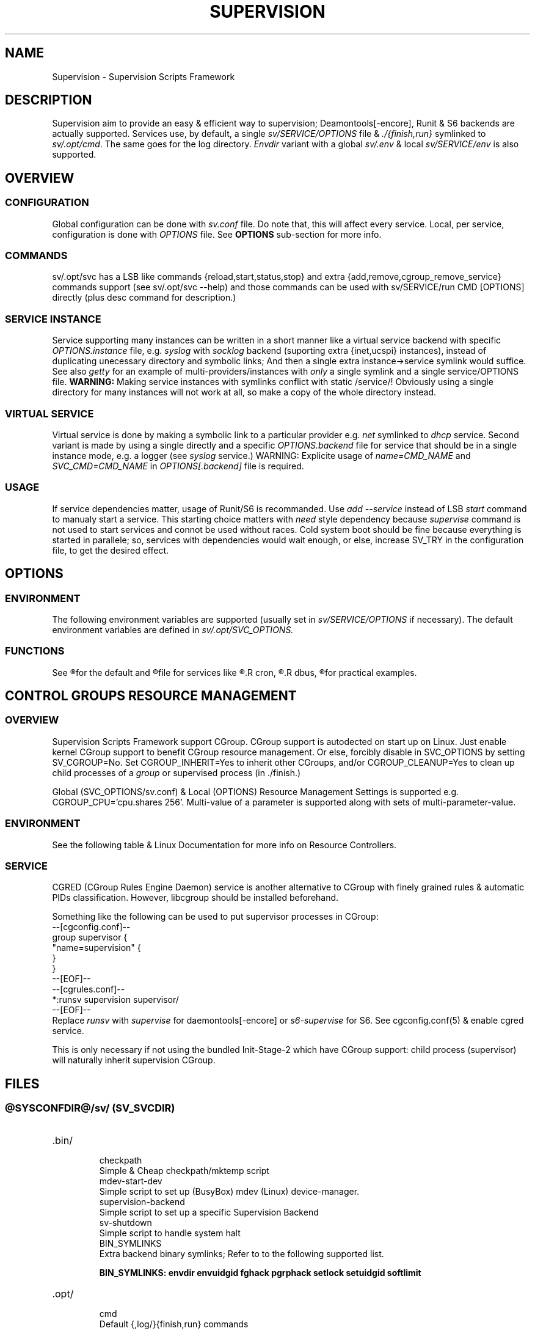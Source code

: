 .\"
.\" CopyLeft (c) 2015 -tclover <tokiclover@gmail.com>
.\"
.\" Distributed under the terms of the 2-clause BSD License
.\"
.pc
.TH SUPERVISION 1 "2015-03-33" "30" "Supervision Scripts Framework"
.SH NAME
Supervision \- Supervision Scripts Framework
.SH DESCRIPTION
Supervision aim to provide an easy & efficient way to supervision;
Deamontools[-encore], Runit & S6 backends are actually supported.
Services use, by default, a single
.I sv/SERVICE/OPTIONS
file & \fI./{finish,run}\fR symlinked to \fIsv/.opt/cmd\fR.
The same goes for the log directory.
.I Envdir
variant with a global \fIsv/.env\fR & local \fIsv/SERVICE/env\fR is also supported.
.SH OVERVIEW
.SS CONFIGURATION
Global configuration can be done with
.IR sv.conf
file. Do note that, this will affect every service.
Local, per service, configuration is done with
.IR OPTIONS
file. See
.BR OPTIONS
sub-section for more info.
.SS COMMANDS
.RB sv/.opt/svc
has a LSB like commands {reload,start,status,stop} and extra
{add,remove,cgroup_remove_service} commands support
(see sv/.opt/svc --help) and those commands
can be used with
.RB sv/SERVICE/run\ CMD\ [OPTIONS]
directly (plus desc command for description.)
.SS SERVICE INSTANCE
Service supporting many instances can be written in a short manner
like a virtual service backend with specific
.IR OPTIONS.instance
file, e.g.
.IR syslog
with
.IR socklog
backend (suporting extra {inet,ucspi} instances),
instead of duplicating unecessary directory and symbolic links;
And then a single extra instance->service symlink would suffice.
See also
.IR getty
for an example of multi-providers/instances with
.I only
a single symlink and a single service/OPTIONS file.
.B WARNING:
Making service instances with symlinks conflict with static /service/!
Obviously using a single directory for many instances will not work at all,
so make a copy of the whole directory instead.
.SS VIRTUAL SERVICE
Virtual service is done by making a symbolic link to a particular provider
e.g.
.IR net
symlinked to
.IR dhcp
service.
Second variant is made by using a single directly and a specific
.IR OPTIONS.backend
file for service that should be in a single instance mode, e.g. a logger (see
.IR syslog
service.)
WARNING: Explicite usage of
.IR name=CMD_NAME
and
.IR SVC_CMD=CMD_NAME
in
.IR OPTIONS[.backend]
file is required.
.SS USAGE
If service dependencies matter, usage of Runit/S6 is recommanded.
Use
.IR add\ --service
instead of LSB
.IR start
command to manualy start a service. This starting choice matters with
.IR need
style dependency because
.IR supervise
command is not used to start services and connot be used without races.
Cold system boot should be fine because everything is started in parallele;
so, services with dependencies would wait enough, or else, increase SV_TRY
in the configuration file, to get the desired effect.
.SH OPTIONS
.SS ENVIRONMENT
The following environment variables are supported (usually set in
.I sv/SERVICE/OPTIONS
if necessary). The default environment variables are defined in
.I sv/.opt/SVC_OPTIONS.
.TS
tab (@);
l lx.
\fBSVC_CONFIGFILE\fR@T{
Service configuration file
T}
\fBSVC_COMMANDS\fR@T{
Extra service commands
T}
\fBSVC_REQ_FILES\fR@T{
Service required file-s
T}
\fBSVC_DEBUG=Yes\fR@T{
To enable debug mode
T}
\fBSVC_NAME\fR@T{
Service name (default to SERVICE directory)
T}
\fBSVC_CMD\fR@T{
Command name (default to SERVICE directory)
T}
\fBSVC_OPTS\fR@T{
Command arguments
T}
\fBSVC_AFTER\fR@T{
Start service after dependency services
T}
\fBSVC_USE\fR@T{
Try-to-Start use dependency services if any
T}
\fBSVC_NEED\fR@T{
Require need dependency services to be started
T}
\fBSVC_USER\fR@T{
\fIUSER\fR to use to run commands
T}
\fBSVC_GROUP\fR@T{
\fIGROUP\fR to use to run commands
T}
\fBRC_OPTS=Yes\fR@T{
To enable OpenRC support mode
T}
\fBENV_DIR=Yes\fR@T{
To enable \fIenvdir\fR support mode
T}
\fBENV_CMD\fR@T{
Envdir command (default to [envdir sv/.env][envdir sv/SERVICE/env)
T}
\fBENV_OPTS\fR@T{
Envdir arguments
T}
\fBPRE_CMD\fR@T{
Pre-launch command
T}
\fBPRE_OPTS\fR@T{
Pre-launch arguments
T}
\fBFIN_CMD\fR@T{
Finish command
T}
\fBFIN_OPTS\fR@T{
Finish arguments
T}
\fBLOG_CMD\fR@T{
Log (run) command
T}
\fBLOG_OPTS\fR@T{
Log (run) arguments
T}
\fBLOG_FIN_CMD\fR@T{
Log (finish) command
T}
\fBLOG_FIN_OPTS\fR@T{
Log (finish) arguments
T}
\fBLOG_SIZE\fR@T{
File size limit for log rotation
T}
\fBLOG_PROC\fR@T{
Processor command to use for log rotation
T}
.TE
.SS FUNCTIONS
.TS
tab (@);
l lx.
\fBpre\fR@T{
Set up ./run
T}
\fBpost\fR@T{
Set up ./finish
T}
\fBlog_pre\fR@T{
Setup (log) ./run
T}
\fBlog_post\fR@T{
Set up (log) ./finish
T}
.TE

See
.R sv/.opt/SVC_OPTIONS
for the default and
.R OPTIONS
file for services like
.R acpid,
.R cron,
.R cgred,
.R dbus,
.R sshd
for practical examples.
.SH CONTROL GROUPS RESOURCE MANAGEMENT
.SS OVERVIEW
Supervision Scripts Framework support CGroup. CGroup support is autodected on
start up on Linux. Just enable kernel CGroup support to benefit CGroup resource
management. Or else, forcibly disable in
.RB SVC_OPTIONS
by setting
.RB SV_CGROUP=No.
Set
.RB CGROUP_INHERIT=Yes
to inherit other CGroups, and/or
.RB CGROUP_CLEANUP=Yes
to clean up child processes of a \fIgroup\fR or supervised process (in ./finish.)

Global
.RB (SVC_OPTIONS/sv.conf)
& Local
.RB (OPTIONS)
Resource Management Settings is supported e.g.
.RB CGROUP_CPU='cpu.shares\ 256'.
Multi-value of a parameter is supported along with sets of multi-parameter-value.
.SS ENVIRONMENT
See the following table & Linux Documentation for more info on Resource Controllers.
.TS
tab (@);
l lx.
\fBCGROUP_BLKIO\fR@T{
Use Block IO Controller to manage resource for service(s)
T}
\fBCGROUP_CPU\fR@T{
Use CPU Controller to manage resource for service(s)
T}
\fBCGROUP_CPUACCT\fR@T{
Use CPU Accounting Controller to manage resource for service(s)
T}
\fBCGROUP_CPUSET\fR@T{
Use CPU Sets Controller to manage resource for service(s)
T}
\fBCGROUP_DEVICES\fR@T{
Use Device Whitlist Controller to manage resource for service(s)
T}
\fBCGROUP_MEMORY\fR@T{
Use Memory Controller to manage resource for service(s)
T}
\fBCGROUP_NET_CLS\fR@T{
Use Network Classifier to manage resource for service(s)
T}
\fBCGROUP_NET_PRIO\fR@T{
Use Network Priority to manage resource for service(s)
T}
.TE
.SS SERVICE
CGRED (CGroup Rules Engine Daemon) service is another alternative to CGroup
with finely grained rules & automatic PIDs classification.
However, libcgroup should be installed beforehand.

Something like the following can be used to put supervisor processes in CGroup:
.nf
--[cgconfig.conf]--
group supervisor {
  "name=supervision" {
  }
}
--[EOF]--
--[cgrules.conf]--
*:runsv  supervision   supervisor/
--[EOF]--
.fi
Replace
.IR runsv
with
.IR supervise
for daemontools[-encore] or
.IR s6-supervise
for S6.
See cgconfig.conf(5) & enable cgred service.

This is only necessary if not using the bundled Init-Stage-2 which have CGroup
support: child process (supervisor) will naturally inherit supervision CGroup.
.SH FILES
.SS @SYSCONFDIR@/sv/\ (SV_SVCDIR)
.TP
.RB .bin/
.br
checkpath
  Simple & Cheap checkpath/mktemp script
.br
mdev-start-dev
  Simple script to set up (BusyBox) mdev (Linux) device-manager.
.br
supervision-backend
  Simple script to set up a specific Supervision Backend
.br
.br
sv-shutdown
  Simple script to handle system halt
.br
BIN_SYMLINKS
  Extra backend binary symlinks; Refer to to the following supported list.

.B BIN_SYMLINKS: \c
.RB \| envdir \|\ \c
.RB \| envuidgid \|\ \c
.RB \| fghack \|\ \c
.RB \| pgrphack \|\ \c
.RB \| setlock \|\ \c
.RB \| setuidgid \|\ \c
.RB \| softlimit \|
.TP
.RB .opt/
.br
cmd
  Default {,log/}{finish,run} commands
.br
svc
  Simple helper to manage service e.g. SV_SVCDIR=sv sv/.opt/svc add --log SVC
.br
SVC_BACKEND
  Specific Backend Environment variable
.br
SVC_OPTIONS
  Default service OPTIONS
.br
cgroup-release-agent
  CGroup Release Agent script
.br
cgroup-functions
  CGroup Functions/helper library
.br
functions
  Generic Functions/Helpers library
.br
supervision-functions
  Supervision Functions/Helpers library
.br
sv.conf
  Supervision configuration file
.br
sv-backend
  Supervision backend configuration file
.TP
.RB SERVICES
.br
Optional services. (Active services are symlinked to '/service/'SERVICE.)

.B SERVICES:\ \c
.RB [\| acpid \|]\ \c
.RB [\| atd \|]\ \c
.RB [\| cgred \|]\ \c
.RB [\| cron \|]\ \c
.RB [\| cupsd \|]\ \c
.RB [\| dhcp \|]\ \c
.RB [\| dbus \|]\ \c
.RB [\| dns \|]\ \c
.RB [\| getty \|]\ \c
.RB [\| git-daemon \|]\ \c
.RB [\| gpm \|]\ \c
.RB [\| hostapd \|]\ \c
.RB [\| inetd \|]\ \c
.RB [\| lighttpd \|]\ \c
.RB [\| ntp \|]\ \c
.RB [\| pcscd \|]\ \c
.RB [\| rsync-daemon \|]\ \c
.RB [\| saned \|]\ \c
.RB [\| sshd \|]\ \c
.RB [\| snmpd \|]\ \c
.RB [\| syslog \|]\ \c
.RB [\| udev \|]\ \c
.RB [\| wpa_supplicant \|]
.SS @SYSCONFDIR@/service/ (SV_SERVICE)
Default supervision '/service/' directory
.SS /run/service/ (SV_RUNDIR)
Default run time '/service/' directory
.SS @SYSCONFDIR@/runit/
.TP
.RB {1,2,3}
.br
OpenRC friendly Init-Stage-{1,2,3} files to handle system boot/shutdown & supervisor.
.TP
.RB ctrlaltdel
.br
C-ALT-DEL signal handler (shutdown/reboot)
.SS @SYSCONFDIR@/s6/
.TP
.RB init-stage-1
.br
OpenRC firendly Init-Stage-{1,2} file to handle system boot
.TP
.RB {crash,finish}
.br
OpenRC friendly Init-Stage-3 scripts to handle system shutdown & supervisor crashes.
.SS @SYSCONFDIR@/{conf,init}.d/supervision
.TP
Supervision init script service
.SH "SEE ALSO"
.br
.B Shell:
.BR sh (1p)
.br
.B Deamontools[-encore]:
.BR \%svc (8),
.BR \%multilog (8),
.BR \%svscan (8).
.br
.B Runit:
.BR \%sv (8),
.BR \%svlogd (8),
.BR \%runsvdir (8).
.br
.B S6:
.BR \%s6-svc (8),
.BR \%s6-log (8),
.BR \%s6-svscan (8).
.SH AUTHORS
-tclover <tokiclover@supervision.project>
.\"
.\" vim:fenc=utf-8:ft=groff:ci:pi:sts=2:sw=2:ts=2:expandtab:
.\"
